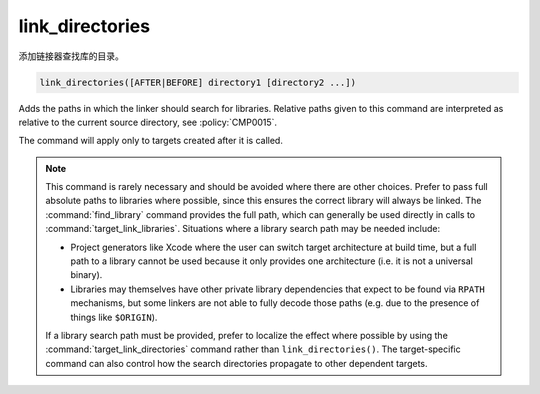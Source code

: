 link_directories
----------------

添加链接器查找库的目录。

.. code-block:: cmake

  link_directories([AFTER|BEFORE] directory1 [directory2 ...])

Adds the paths in which the linker should search for libraries.
Relative paths given to this command are interpreted as relative to
the current source directory, see :policy:`CMP0015`.

The command will apply only to targets created after it is called.

.. versionadded:: 3.13
  The directories are added to the :prop_dir:`LINK_DIRECTORIES` directory
  property for the current ``CMakeLists.txt`` file, converting relative
  paths to absolute as needed.  See the :manual:`cmake-buildsystem(7)`
  manual for more on defining buildsystem properties.

.. versionadded:: 3.13
  By default the directories specified are appended onto the current list of
  directories.  This default behavior can be changed by setting
  :variable:`CMAKE_LINK_DIRECTORIES_BEFORE` to ``ON``.  By using
  ``AFTER`` or ``BEFORE`` explicitly, you can select between appending and
  prepending, independent of the default.

.. versionadded:: 3.13
  Arguments to ``link_directories`` may use "generator expressions" with
  the syntax "$<...>".  See the :manual:`cmake-generator-expressions(7)`
  manual for available expressions.

.. note::

  This command is rarely necessary and should be avoided where there are
  other choices.  Prefer to pass full absolute paths to libraries where
  possible, since this ensures the correct library will always be linked.
  The :command:`find_library` command provides the full path, which can
  generally be used directly in calls to :command:`target_link_libraries`.
  Situations where a library search path may be needed include:

  - Project generators like Xcode where the user can switch target
    architecture at build time, but a full path to a library cannot
    be used because it only provides one architecture (i.e. it is not
    a universal binary).
  - Libraries may themselves have other private library dependencies
    that expect to be found via ``RPATH`` mechanisms, but some linkers
    are not able to fully decode those paths (e.g. due to the presence
    of things like ``$ORIGIN``).

  If a library search path must be provided, prefer to localize the effect
  where possible by using the :command:`target_link_directories` command
  rather than ``link_directories()``.  The target-specific command can also
  control how the search directories propagate to other dependent targets.
